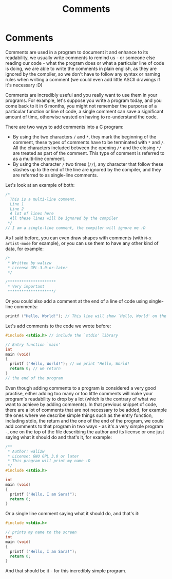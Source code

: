 #+title: Comments
#+layout: page

* Comments

Comments are used in a program to document it and enhance to its readability, we
usually write comments to remind us - or someone else reading our code - what
the program does or what a particular line of code is doing, we are able to
write the comments in plain english, as they are ignored by the compiler, so
we don't have to follow any syntax or naming rules when writing a comment (we
could even add little ASCII drawings if it's necessary :D)

Comments are incredibly useful and you really want to use them in your programs.
For example, let's suppose you write a program today, and you come back to it in
6 months, you might not remember the purporse of a particular function or line
of code, a single comment can save a significant amount of time, otherwise
wasted on having to re-understand the code.

There are two ways to add comments into a C program:

- By using the two characters =/= and =*=, they mark the beginning of the
  comment, these types of comments have to be terminated with =*= and =/=. All
  the characters included between the opening =/*= and the closing =*/= are
  treated as part of the comment. This type of comment is referred to as a
  multi-line comment.
- By using the character =/= two times (=//=), any character that follow these
  slashes up to the end of the line are ignored by the compiler, and they are
  referred to as single-line comments.

Let's look at an example of both:

#+BEGIN_SRC c
  /*
    This is a multi-line comment.
    Line 1
    Line 2
    A lot of lines here
    All these lines will be ignored by the compiler
   */
  // I am a single-line comment, the compiler will ignore me :D
#+END_SRC

As I said before, you can even draw shapes with comments (with =M-x artist-mode=
for example), or you can use them to have any other kind of data, for example:

#+BEGIN_SRC c
  /*
   * Written by walizw
   * License GPL-3.0-or-later
   */

  /*********************
   * Very important
   ********************/
#+END_SRC

Or you could also add a comment at the end of a line of code using single-line
comments:

#+BEGIN_SRC c
  printf ("Hello, World!"); // This line will show `Hello, World' on the screen
#+END_SRC

Let's add comments to the code we wrote before:

#+BEGIN_SRC c
  #include <stdio.h> // include the `stdio' library

  // Entry function `main'
  int
  main (void)
  {
    printf ("Hello, World!"); // we print "Hello, World!
    return 0; // we return
  }
  // the end of the program
#+END_SRC

Even though adding comments to a program is considered a very good practise,
either adding too many or too little comments will make your program's
readability to drop by a lot (which is the contrary of what we want to achieve
by adding comments). In that previous snippet of code, there are a lot of
comments that are not necessary to be added, for example the ones where we
describe simple things such as the entry function, including stdio, the return
and the one of the end of the program, we could add comments to that program
in two ways - as it's a very simple program -, one on the top of the file
describing the author and its license or one just saying what it should do
and that's it, for example:

#+BEGIN_SRC c
  /**
   * Author: walizw
   * License: GNU GPL 3.0 or later
   * This program will print my name :D
   */
  #include <stdio.h>

  int
  main (void)
  {
    printf ("Hello, I am Sara!");
    return 0;
  }
#+END_SRC

Or a single line comment saying what it should do, and that's it:

#+BEGIN_SRC c
  #include <stdio.h>

  // prints my name to the screen
  int
  main (void)
  {
    printf ("Hello, I am Sara!");
    return 0;
  }
#+END_SRC

And that should be it - for this incredibly simple program.
